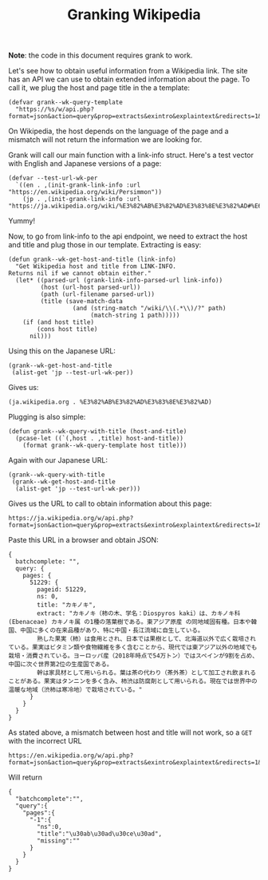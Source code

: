 #+TITLE: Granking Wikipedia

*Note*: the code in this document requires grank to work.

Let's see how to obtain useful information from a Wikipedia
link. The site has an API we can use to obtain extended
information about the page. To call it, we plug the host and
page title in the a template:

#+begin_src elisp
(defvar grank--wk-query-template
  "https://%s/w/api.php?format=json&action=query&prop=extracts&exintro&explaintext&redirects=1&titles=%s")
#+end_src

On Wikipedia, the host depends on the language of the page
and a mismatch will not return the information we are
looking for.

Grank will call our main function with a link-info
struct. Here's a test vector with English and Japanese
versions of a page:

#+begin_src elisp
(defvar --test-url-wk-per
  `((en . ,(init-grank-link-info :url "https://en.wikipedia.org/wiki/Persimmon"))
    (jp . ,(init-grank-link-info :url "https://ja.wikipedia.org/wiki/%E3%82%AB%E3%82%AD%E3%83%8E%E3%82%AD#%E6%9F%BF%E3%81%AE%E5%AE%9F"))))
#+end_src

Yummy!

Now, to go from link-info to the api endpoint, we need to
extract the host and title and plug those in our
template. Extracting is easy:

#+begin_src elisp
(defun grank--wk-get-host-and-title (link-info)
  "Get Wikipedia host and title from LINK-INFO.
Returns nil if we cannot obtain either."
  (let* ((parsed-url (grank-link-info-parsed-url link-info))
         (host (url-host parsed-url))
         (path (url-filename parsed-url))
         (title (save-match-data
                  (and (string-match "/wiki/\\(.*\\)/?" path)
                       (match-string 1 path)))))
    (if (and host title)
        (cons host title)
      nil)))
#+end_src

Using this on the Japanese URL:

#+begin_src elisp
(grank--wk-get-host-and-title
 (alist-get 'jp --test-url-wk-per))
#+end_src

Gives us:

#+RESULTS:
: (ja.wikipedia.org . %E3%82%AB%E3%82%AD%E3%83%8E%E3%82%AD)

Plugging is also simple:

#+begin_src elisp
(defun grank--wk-query-with-title (host-and-title)
  (pcase-let ((`(,host . ,title) host-and-title))
    (format grank--wk-query-template host title)))
#+end_src

Again with our Japanese URL:

#+begin_src elisp
(grank--wk-query-with-title
 (grank--wk-get-host-and-title
  (alist-get 'jp --test-url-wk-per)))
#+end_src

Gives us the URL to call to obtain information about this
page:

#+RESULTS:
: https://ja.wikipedia.org/w/api.php?format=json&action=query&prop=extracts&exintro&explaintext&redirects=1&titles=%E3%82%AB%E3%82%AD%E3%83%8E%E3%82%AD

Paste this URL in a browser and obtain JSON:

#+begin_example
{
  batchcomplete: "",
  query: {
    pages: {
      51229: {
        pageid: 51229,
        ns: 0,
        title: "カキノキ",
        extract: "カキノキ（柿の木、学名：Diospyros kaki）は、カキノキ科 (Ebenaceae) カキノキ属 の1種の落葉樹である。東アジア原産 の同地域固有種。日本や韓国、中国に多くの在来品種があり、特に中国・長江流域に自生している。
        熟した果実（柿）は食用とされ、日本では果樹として、北海道以外で広く栽培されている。果実はビタミン類や食物繊維を多く含むことから、現代では東アジア以外の地域でも栽培・消費されている。ヨーロッパ産（2018年時点で54万トン）ではスペインが9割を占め、中国に次ぐ世界第2位の生産国である。
        幹は家具材として用いられる。葉は茶の代わり（茶外茶）として加工され飲まれることがある。果実はタンニンを多く含み、柿渋は防腐剤として用いられる。現在では世界中の温暖な地域（渋柿は寒冷地）で栽培されている。"
      }
    }
  }
}
#+end_example

As stated above, a mismatch between host and title will not
work, so a =GET= with the incorrect URL

#+begin_example
https://en.wikipedia.org/w/api.php?format=json&action=query&prop=extracts&exintro&explaintext&redirects=1&titles=%E3%82%AB%E3%82%AD%E3%83%8E%E3%82%AD
#+end_example

Will return

#+begin_example
{
  "batchcomplete":"",
  "query":{
    "pages":{
      "-1":{
        "ns":0,
        "title":"\u30ab\u30ad\u30ce\u30ad",
        "missing":""
      }
    }
  }
}
#+end_example
